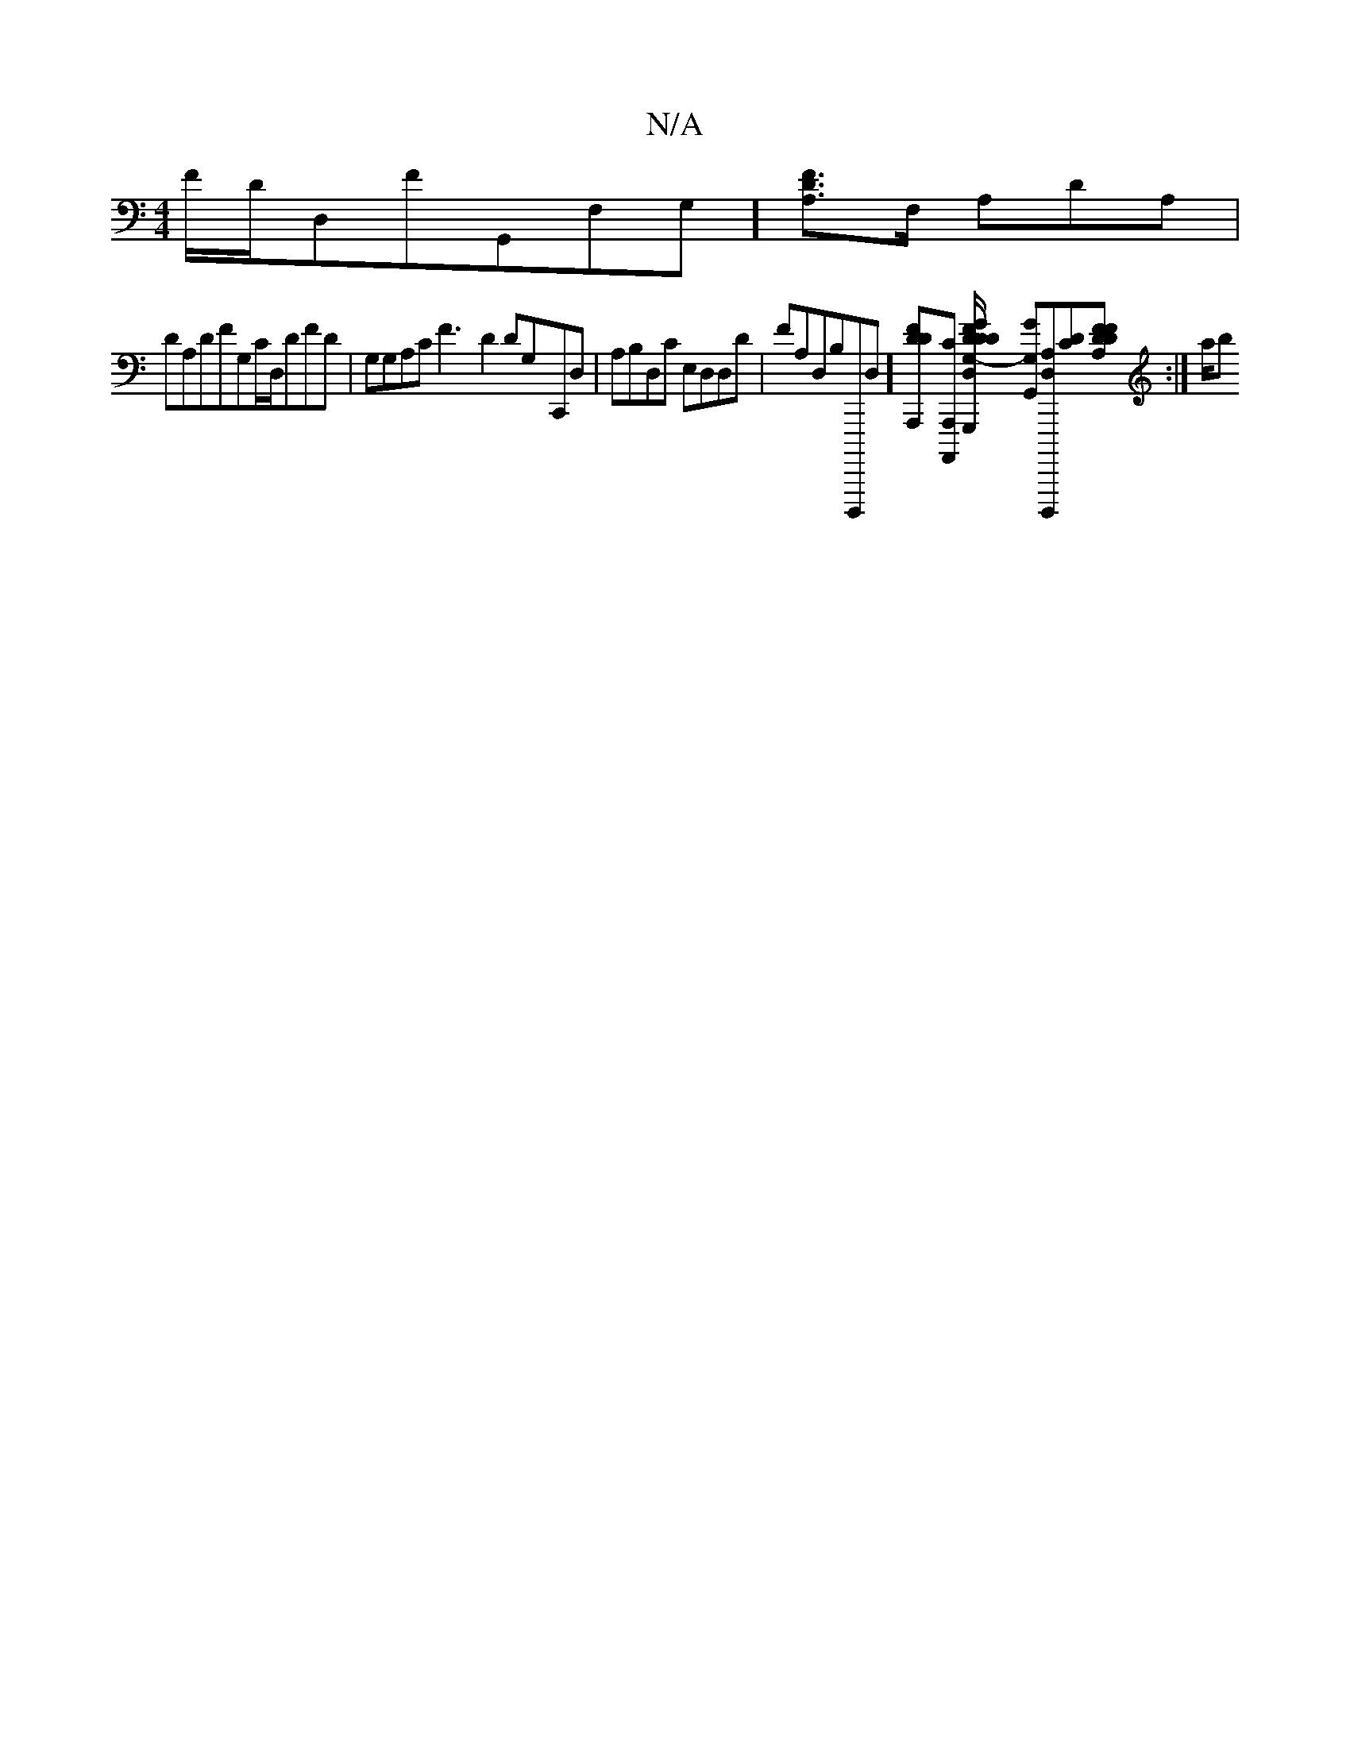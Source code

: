 X:1
T:N/A
M:4/4
R:N/A
K:Cmajor
/F/,/D/D,FG,,F,G,] [DFA,]>F, A,DA, |
DA,DFG,C/D,/,DFD|G,G,A,C F3-D2DG,-C,,D,|A,B,D,C E,D,D,D | FA,D,B,D,,,,,D,] [DDFA,,,][CA,,,, A,,,] [GG,,,G,- D/,D/F/D A,D,] [GG, G,,][A,D,,,,,D,][CD][DFA,DF2]:| a/b